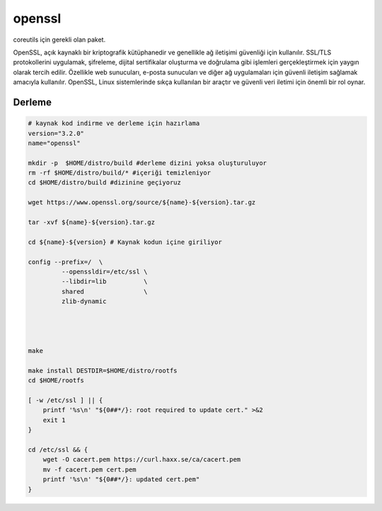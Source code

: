 openssl
+++++++

coreutils için gerekli olan paket.

OpenSSL, açık kaynaklı bir kriptografik kütüphanedir ve genellikle ağ iletişimi güvenliği için kullanılır. SSL/TLS protokollerini uygulamak, şifreleme, dijital sertifikalar oluşturma ve doğrulama gibi işlemleri gerçekleştirmek için yaygın olarak tercih edilir. Özellikle web sunucuları, e-posta sunucuları ve diğer ağ uygulamaları için güvenli iletişim sağlamak amacıyla kullanılır. OpenSSL, Linux sistemlerinde sıkça kullanılan bir araçtır ve güvenli veri iletimi için önemli bir rol oynar.

Derleme
-------

.. code-block:: shell
	
	# kaynak kod indirme ve derleme için hazırlama
	version="3.2.0"
	name="openssl"

	mkdir -p  $HOME/distro/build #derleme dizini yoksa oluşturuluyor
	rm -rf $HOME/distro/build/* #içeriği temizleniyor
	cd $HOME/distro/build #dizinine geçiyoruz

	wget https://www.openssl.org/source/${name}-${version}.tar.gz

	tar -xvf ${name}-${version}.tar.gz

	cd ${name}-${version} # Kaynak kodun içine giriliyor

	config --prefix=/  \
		 --openssldir=/etc/ssl \
		 --libdir=lib          \
		 shared                \
		 zlib-dynamic




	make 

	make install DESTDIR=$HOME/distro/rootfs
	cd $HOME/rootfs

	[ -w /etc/ssl ] || {
	    printf '%s\n' "${0##*/}: root required to update cert." >&2
	    exit 1
	}

	cd /etc/ssl && {
	    wget -O cacert.pem https://curl.haxx.se/ca/cacert.pem
	    mv -f cacert.pem cert.pem
	    printf '%s\n' "${0##*/}: updated cert.pem"
	}


.. raw:: pdf

   PageBreak

